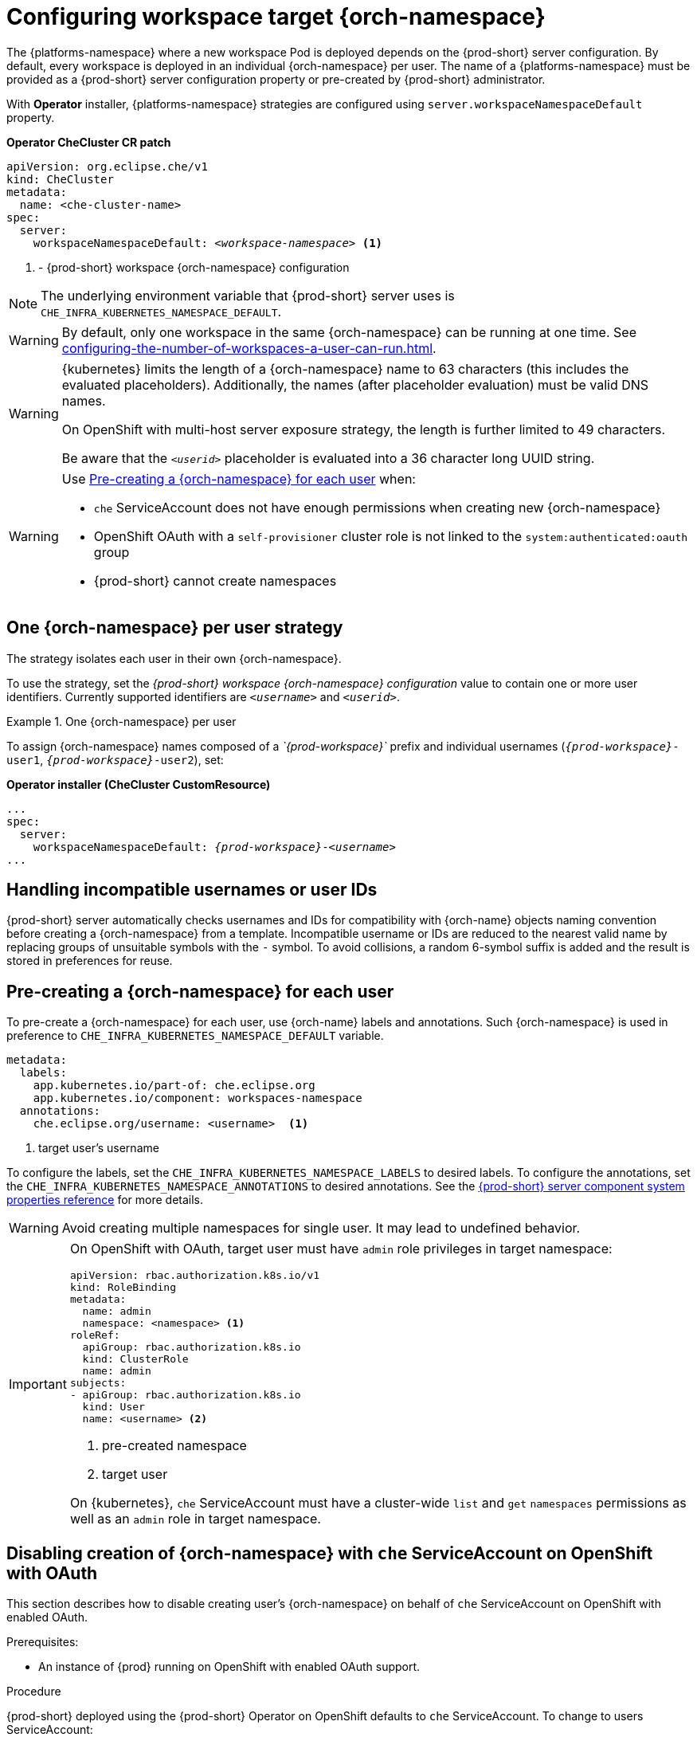 
[id="configuring-namespace-strategies_{context}"]
= Configuring workspace target {orch-namespace}

The {platforms-namespace} where a new workspace Pod is deployed depends on the {prod-short} server configuration. By default, every workspace is deployed in an individual {orch-namespace} per user. The name of a {platforms-namespace} must be provided as a {prod-short} server configuration property or pre-created by {prod-short} administrator.

ifeval::["{project-context}" == "che"]
NOTE: The term _{orch-namespace}_ ({kubernetes}) is used interchangeably with _project_ (OpenShift).
endif::[]

With **Operator** installer, {platforms-namespace} strategies are configured using `server.workspaceNamespaceDefault` property.

*Operator CheCluster CR patch*
[subs="+quotes,+attributes"]
----
apiVersion: org.eclipse.che/v1
kind: CheCluster
metadata:
  name: <che-cluster-name>
spec:
  server:
    workspaceNamespaceDefault: __<workspace-namespace>__ <1>
----
<1> - {prod-short} workspace {orch-namespace} configuration


ifeval::["{project-context}" == "che"]
With **Helm** installer, {orch-namespace} strategies are configured using `global.cheWorkspacesNamespace` property.

*Helm*
[subs="+quotes,+attributes"]
----
$ helm install --namespace <namespace>
  --set global.cheWorkspacesNamespace=__<workspace-namespace>__ <1>
----
or
[subs="+quotes,+attributes"]
----
$ helm upgrade --namespace <namespace>
  --set global.cheWorkspacesNamespace=__<workspace-namespace>__ <1>
----
<1> - {prod-short} workspace namespace configuration
endif::[]

NOTE: The underlying environment variable that {prod-short} server uses is `CHE_INFRA_KUBERNETES_NAMESPACE_DEFAULT`.

WARNING: By default, only one workspace in the same {orch-namespace} can be running at one time. See xref:configuring-the-number-of-workspaces-a-user-can-run.adoc[].

[WARNING]
====
{kubernetes} limits the length of a {orch-namespace} name to 63 characters (this includes the evaluated placeholders). Additionally, the names (after placeholder evaluation) must be valid DNS names.

On OpenShift with multi-host server exposure strategy, the length is further limited to 49 characters.

Be aware that the `_<userid>_` placeholder is evaluated into a 36 character long UUID string.
====

[WARNING]
====
Use <<pre-creating-namespace>> when:

* `che` ServiceAccount does not have enough permissions when creating new {orch-namespace}

pass:[<!-- vale Vale.Terms = NO -->]

* OpenShift OAuth with a `self-provisioner` cluster role is not linked to the `system:authenticated:oauth` group

pass:[<!-- vale Vale.Terms = YES -->]

* {prod-short} cannot create namespaces
====

== One {orch-namespace} per user strategy

The strategy isolates each user in their own {orch-namespace}.

To use the strategy, set the _{prod-short} workspace {orch-namespace} configuration_ value to contain one or more user identifiers. Currently supported identifiers are `_<username>_` and `_<userid>_`.

.One {orch-namespace} per user
====
To assign {orch-namespace} names composed of a __`{prod-workspace}`__ prefix and individual usernames (`__{prod-workspace}__-user1`, `__{prod-workspace}__-user2`), set:

*Operator installer (CheCluster CustomResource)*
[subs="+quotes,+attributes"]
----
...
spec:
  server:
    workspaceNamespaceDefault: __{prod-workspace}__-__<username>__
...
----

ifeval::["{project-context}" == "che"]
*Helm*
[subs="+quotes,+attributes"]
----
$ helm ... --set global.cheWorkspacesNamespace=__{prod-workspace}__-__<username>__
----
endif::[]
====

== Handling incompatible usernames or user IDs

{prod-short} server automatically checks usernames and IDs for compatibility with {orch-name} objects naming convention before creating a {orch-namespace} from a template.
Incompatible username or IDs are reduced to the nearest valid name by replacing groups of unsuitable symbols with the `-` symbol. To avoid collisions,
a random 6-symbol suffix is added and the result is stored in preferences for reuse.
[#pre-creating-namespace]
== Pre-creating a {orch-namespace} for each user

To pre-create a {orch-namespace} for each user, use {orch-name} labels and annotations. Such {orch-namespace} is used in preference to `CHE_INFRA_KUBERNETES_NAMESPACE_DEFAULT` variable.

----
metadata:
  labels:
    app.kubernetes.io/part-of: che.eclipse.org
    app.kubernetes.io/component: workspaces-namespace
  annotations:
    che.eclipse.org/username: <username>  <1>
----
<1> target user's username

To configure the labels, set the `CHE_INFRA_KUBERNETES_NAMESPACE_LABELS` to desired labels. To configure the annotations, set the `CHE_INFRA_KUBERNETES_NAMESPACE_ANNOTATIONS` to desired annotations. See the xref:installation-guide:advanced-configuration-options-for-the-che-server-component.adoc#{prod-id-short}-server-component-system-properties-reference_{context}[{prod-short} server component system properties reference] for more details.

[WARNING]
====
Avoid creating multiple namespaces for single user. It may lead to undefined behavior.
====

[IMPORTANT]
====
On OpenShift with OAuth, target user must have `admin` role privileges in target namespace:
----
apiVersion: rbac.authorization.k8s.io/v1
kind: RoleBinding
metadata:
  name: admin
  namespace: <namespace> <1>
roleRef:
  apiGroup: rbac.authorization.k8s.io
  kind: ClusterRole
  name: admin
subjects:
- apiGroup: rbac.authorization.k8s.io
  kind: User
  name: <username> <2>
----
<1> pre-created namespace
<2> target user

On {kubernetes}, `che` ServiceAccount must have a cluster-wide `list` and `get` `namespaces` permissions as well as an `admin` role in target namespace.
====

[#disabling-creating-namespace-with-server-sa]
== Disabling creation of {orch-namespace} with `che` ServiceAccount on OpenShift with OAuth
This section describes how to disable creating  user's {orch-namespace} on behalf of `che` ServiceAccount on OpenShift with enabled OAuth.



.Prerequisites:

* An instance of {prod} running on OpenShift with enabled OAuth support.


.Procedure


{prod-short} deployed using the {prod-short} Operator on OpenShift defaults to `che` ServiceAccount. To change to users ServiceAccount:

. Update the `CheCluster` Custom Resource (CR) to set the pass:[CHE_INFRA_OPENSHIFT_PROJECT_INIT__WITH__SERVER_SA] property to `false`:
+
[source, yaml]
----
spec:
 server:
   customCheProperties:
      CHE_INFRA_OPENSHIFT_PROJECT_INIT__WITH__SERVER_SA: "false"
----


== Labeling the namespaces
{prod-short} updates the workspace's {orch-namespace} on workspace startup by adding the labels defined in `CHE_INFRA_KUBERNETES_NAMESPACE_LABELS`. To do so, `che` ServiceAccount has to have the following cluster-wide permissions to `update` and `get` `namespaces`:

----
apiVersion: rbac.authorization.k8s.io/v1
kind: ClusterRole
metadata:
  name: <cluster-role-name> <1>
rules:
  - apiGroups:
      - ""
    resources:
      - namespaces
    verbs:
      - update
      - get
----
<1> name of the cluster role

----
apiVersion: rbac.authorization.k8s.io/v1
kind: ClusterRoleBinding
metadata:
  name: <cluster-role-binding-name> <1>
subjects:
  - kind: ServiceAccount
    name: <service-account-name> <2>
    namespace: <service-accout-namespace> <3>
roleRef:
  kind: ClusterRole
  name: <cluster-role-name> <4>
  apiGroup: rbac.authorization.k8s.io
----
<1> name of the cluster role binding
<2> name of the `che` ServiceAccount
<3> {prod-short} installation namespace
<4> name of the cluster role created in previous step

[NOTE]
====
{prod-short} does not fail to start a workspace for lack of permissions, it only logs the warning. If you see the warnings in {prod-short} logs, consider disabling the feature with setting `CHE_INFRA_KUBERNETES_NAMESPACE_LABEL=false`.
====

.Additional resources

* For the list of all parameters available in the `CheCluster` Custom Resource, see xref:configuring-the-che-installation.adoc[].

* For the list of all parameters available to configure `customCheProperties`, see xref:installation-guide:advanced-configuration-options-for-the-che-server-component.adoc#{prod-id-short}-server-component-system-properties-reference_{context}[{prod-short} server component system properties reference].
